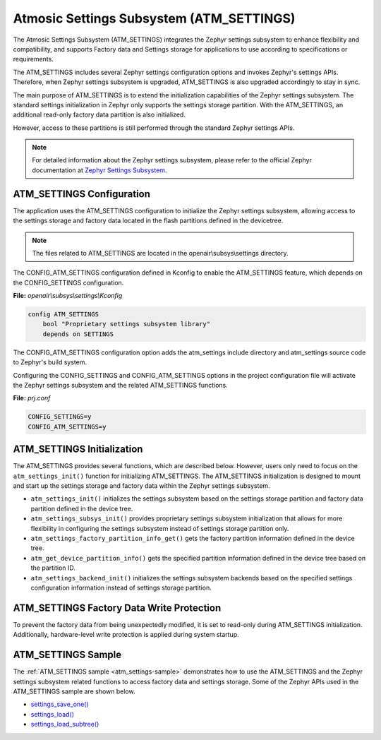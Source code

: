 .. _atm_settings:

Atmosic Settings Subsystem (ATM_SETTINGS)
#########################################

The Atmosic Settings Subsystem (ATM_SETTINGS) integrates the Zephyr settings
subsystem to enhance flexibility and compatibility, and supports Factory data
and Settings storage for applications to use according to specifications or
requirements.

The ATM_SETTINGS includes several Zephyr settings configuration options and
invokes Zephyr's settings APIs. Therefore, when Zephyr settings subsystem is
upgraded, ATM_SETTINGS is also upgraded accordingly to stay in sync.

The main purpose of ATM_SETTINGS is to extend the initialization capabilities of
the Zephyr settings subsystem. The standard settings initialization in Zephyr
only supports the settings storage partition. With the ATM_SETTINGS, an
additional read-only factory data partition is also initialized.

.. image:: images/atm_settings_init.jpg
    :alt: ATM_SETTINGS Init Image
    :width: 600px
    :align: center

.. raw:: html

    <br>

However, access to these partitions is still performed through the standard
Zephyr settings APIs.

.. image:: images/atm_settings_access.jpg
    :alt: ATM_SETTINGS Access Image
    :width: 600px
    :align: center

.. raw:: html

    <br>

.. note::

    For detailed information about the Zephyr settings subsystem, please refer
    to the official Zephyr documentation at
    `Zephyr Settings Subsystem <https://docs.zephyrproject.org/latest/services/storage/settings/index.html>`_.

ATM_SETTINGS Configuration
***************************

The application uses the ATM_SETTINGS configuration to initialize the Zephyr
settings subsystem, allowing access to the settings storage and factory data
located in the flash partitions defined in the devicetree.

.. note::

    The files related to ATM_SETTINGS are located in the openair\\subsys\\settings directory.

The CONFIG_ATM_SETTINGS configuration defined in Kconfig to enable the
ATM_SETTINGS feature, which depends on the CONFIG_SETTINGS configuration.

**File:** `openair\\subsys\\settings\\Kconfig`

.. code-block:: bash

    config ATM_SETTINGS
    	bool "Proprietary settings subsystem library"
    	depends on SETTINGS

The CONFIG_ATM_SETTINGS configuration option adds the atm_settings include
directory and atm_settings source code to Zephyr's build system.

Configuring the CONFIG_SETTINGS and CONFIG_ATM_SETTINGS options in the project
configuration file will activate the Zephyr settings subsystem and the related
ATM_SETTINGS functions.

**File:** `prj.conf`

.. code-block:: bash

    CONFIG_SETTINGS=y
    CONFIG_ATM_SETTINGS=y

ATM_SETTINGS Initialization
***************************

The ATM_SETTINGS provides several functions, which are described below. However,
users only need to focus on the ``atm_settings_init()`` function for
initializing ATM_SETTINGS. The ATM_SETTINGS initialization is designed to mount
and start up the settings storage and factory data within the Zephyr settings
subsystem.

- ``atm_settings_init()`` initializes the settings subsystem based on the settings storage partition and factory data partition defined in the device tree.
- ``atm_settings_subsys_init()`` provides proprietary settings subsystem initialization that allows for more flexibility in configuring the settings subsystem instead of settings storage partition only.
- ``atm_settings_factory_partition_info_get()`` gets the factory partition information defined in the device tree.
- ``atm_get_device_partition_info()`` gets the specified partition information defined in the device tree based on the partition ID.
- ``atm_settings_backend_init()`` initializes the settings subsystem backends based on the specified settings configuration information instead of settings storage partition.

ATM_SETTINGS Factory Data Write Protection
******************************************

To prevent the factory data from being unexpectedly modified, it is set to
read-only during ATM_SETTINGS initialization. Additionally, hardware-level write
protection is applied during system startup.

ATM_SETTINGS Sample
*******************

The :ref:`ATM_SETTINGS sample <atm_settings-sample>` demonstrates how to use the
ATM_SETTINGS and the Zephyr settings subsystem related functions to access
factory data and settings storage. Some of the Zephyr APIs used in the
ATM_SETTINGS sample are shown below.

- `settings_save_one() <https://docs.zephyrproject.org/latest/doxygen/html/group__settings.html#gaf22356f0dd01d4cf43a6297fafa86e30>`_
- `settings_load() <https://docs.zephyrproject.org/latest/doxygen/html/group__settings.html#ga89c6d618df81f197cc5c1a2018b00648>`_
- `settings_load_subtree() <https://docs.zephyrproject.org/latest/doxygen/html/group__settings.html#gab80e8a21c80243359b652386f7ce2424>`_
